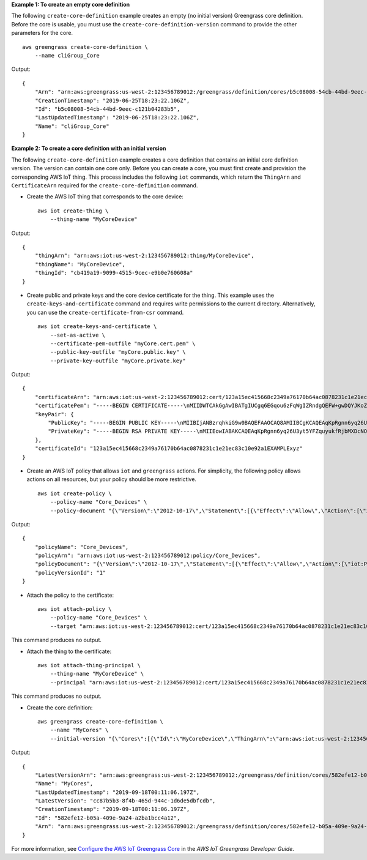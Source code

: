 **Example 1: To create an empty core definition**

The following ``create-core-definition`` example creates an empty (no initial version) Greengrass core definition. Before the core is usable, you must use the ``create-core-definition-version`` command to provide the other parameters for the core. ::

    aws greengrass create-core-definition \
        --name cliGroup_Core

Output::

    {
        "Arn": "arn:aws:greengrass:us-west-2:123456789012:/greengrass/definition/cores/b5c08008-54cb-44bd-9eec-c121b04283b5",
        "CreationTimestamp": "2019-06-25T18:23:22.106Z",
        "Id": "b5c08008-54cb-44bd-9eec-c121b04283b5",
        "LastUpdatedTimestamp": "2019-06-25T18:23:22.106Z",
        "Name": "cliGroup_Core"
    }

**Example 2: To create a core definition with an initial version**

The following ``create-core-definition`` example creates a core definition that contains an initial core definition version. The version can contain one core only. Before you can create a core, you must first create and provision the corresponding AWS IoT thing. This process includes the following ``iot`` commands, which return the ``ThingArn`` and ``CertificateArn`` required for the ``create-core-definition`` command.

* Create the AWS IoT thing that corresponds to the core device::

    aws iot create-thing \
        --thing-name "MyCoreDevice"
        
Output::

    {
        "thingArn": "arn:aws:iot:us-west-2:123456789012:thing/MyCoreDevice",
        "thingName": "MyCoreDevice",
        "thingId": "cb419a19-9099-4515-9cec-e9b0e760608a"
    }

* Create public and private keys and the core device certificate for the thing. This example uses the ``create-keys-and-certificate`` command and requires write permissions to the current directory. Alternatively, you can use the ``create-certificate-from-csr`` command. ::

    aws iot create-keys-and-certificate \
        --set-as-active \
        --certificate-pem-outfile "myCore.cert.pem" \
        --public-key-outfile "myCore.public.key" \
        --private-key-outfile "myCore.private.key"
        
Output::

    {
        "certificateArn": "arn:aws:iot:us-west-2:123456789012:cert/123a15ec415668c2349a76170b64ac0878231c1e21ec83c10e92a1EXAMPLExyz",
        "certificatePem": "-----BEGIN CERTIFICATE-----\nMIIDWTCAkGgAwIBATgIUCgq6EGqou6zFqWgIZRndgQEFW+gwDQYJKoZIhvc...KdGewQS\n-----END CERTIFICATE-----\n",
        "keyPair": {
            "PublicKey": "-----BEGIN PUBLIC KEY-----\nMIIBIjANBzrqhkiG9w0BAQEFAAOCAQ8AMIIBCgKCAQEAqKpRgnn6yq26U3y...wIDAQAB\n-----END PUBLIC KEY-----\n",
            "PrivateKey": "-----BEGIN RSA PRIVATE KEY-----\nMIIEowIABAKCAQEAqKpRgnn6yq26U3yt5YFZquyukfRjbMXDcNOK4rMCxDR...fvY4+te\n-----END RSA PRIVATE KEY-----\n"
        },
        "certificateId": "123a15ec415668c2349a76170b64ac0878231c1e21ec83c10e92a1EXAMPLExyz"
    }

* Create an AWS IoT policy that allows ``iot`` and ``greengrass`` actions. For simplicity, the following policy allows actions on all resources, but your policy should be more restrictive. ::

    aws iot create-policy \
        --policy-name "Core_Devices" \
        --policy-document "{\"Version\":\"2012-10-17\",\"Statement\":[{\"Effect\":\"Allow\",\"Action\":[\"iot:Publish\",\"iot:Subscribe\",\"iot:Connect\",\"iot:Receive\"],\"Resource\":[\"*\"]},{\"Effect\":\"Allow\",\"Action\":[\"iot:GetThingShadow\",\"iot:UpdateThingShadow\",\"iot:DeleteThingShadow\"],\"Resource\":[\"*\"]},{\"Effect\":\"Allow\",\"Action\":[\"greengrass:*\"],\"Resource\":[\"*\"]}]}"
        
Output::

    {
        "policyName": "Core_Devices",
        "policyArn": "arn:aws:iot:us-west-2:123456789012:policy/Core_Devices",
        "policyDocument": "{\"Version\":\"2012-10-17\",\"Statement\":[{\"Effect\":\"Allow\",\"Action\":[\"iot:Publish\",\"iot:Subscribe\",\"iot:Connect\",\"iot:Receive\"],\"Resource\":[\"*\"]},{\"Effect\":\"Allow\",\"Action\":[\"iot:GetThingShadow\",\"iot:UpdateThingShadow\",\"iot:DeleteThingShadow\"],\"Resource\":[\"*\"]},{\"Effect\":\"Allow\",\"Action\":[\"greengrass:*\"],\"Resource\":[\"*\"]}]}",
        "policyVersionId": "1"
    }

* Attach the policy to the certificate::

    aws iot attach-policy \
        --policy-name "Core_Devices" \
        --target "arn:aws:iot:us-west-2:123456789012:cert/123a15ec415668c2349a76170b64ac0878231c1e21ec83c10e92a1EXAMPLExyz"

This command produces no output.

* Attach the thing to the certificate::

    aws iot attach-thing-principal \
        --thing-name "MyCoreDevice" \
        --principal "arn:aws:iot:us-west-2:123456789012:cert/123a15ec415668c2349a76170b64ac0878231c1e21ec83c10e92a1EXAMPLExyz"

This command produces no output.

* Create the core definition::

    aws greengrass create-core-definition \
        --name "MyCores" \
        --initial-version "{\"Cores\":[{\"Id\":\"MyCoreDevice\",\"ThingArn\":\"arn:aws:iot:us-west-2:123456789012:thing/MyCoreDevice\",\"CertificateArn\":\"arn:aws:iot:us-west-2:123456789012:cert/123a15ec415668c2349a76170b64ac0878231c1e21ec83c10e92a1EXAMPLExyz\",\"SyncShadow\":true}]}"
        
Output::

    {
        "LatestVersionArn": "arn:aws:greengrass:us-west-2:123456789012:/greengrass/definition/cores/582efe12-b05a-409e-9a24-a2ba1bcc4a12/versions/cc87b5b3-8f4b-465d-944c-1d6de5dbfcdb",
        "Name": "MyCores",
        "LastUpdatedTimestamp": "2019-09-18T00:11:06.197Z",
        "LatestVersion": "cc87b5b3-8f4b-465d-944c-1d6de5dbfcdb",
        "CreationTimestamp": "2019-09-18T00:11:06.197Z",
        "Id": "582efe12-b05a-409e-9a24-a2ba1bcc4a12",
        "Arn": "arn:aws:greengrass:us-west-2:123456789012:/greengrass/definition/cores/582efe12-b05a-409e-9a24-a2ba1bcc4a12"
    }

For more information, see `Configure the AWS IoT Greengrass Core <https://docs.aws.amazon.com/greengrass/latest/developerguide/gg-core.html>`__ in the *AWS IoT Greengrass Developer Guide*.
